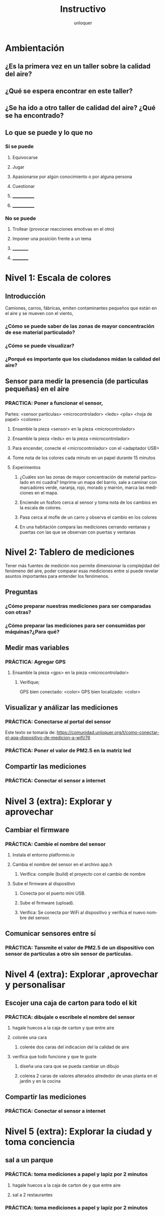 #+TITLE:      Instructivo
#+AUTHOR:     unloquer
#+EMAIL:      unloquer@gmail.com
#+INFOJS_OPT: toc:nil mouse:underline buttons:0 path:http://thomasf.github.io/solarized-css/org-info.min.js
#+HTML_HEAD: <link rel="stylesheet" type="text/css" href="http://thomasf.github.io/solarized-css/solarized-light.min.css" />
#+OPTIONS:    H:3 num:nil toc:t \n:nil ::t |:t ^:t -:t f:t *:t tex:t d:(HIDE) tags:not-in-toc
#+STARTUP:    align fold nodlcheck hidestars oddeven lognotestate
#+SEQ_TODO:   TODO(t) INPROGRESS(i) WAITING(w@) | DONE(d) CANCELED(c@)
#+LANGUAGE:   en
#+PRIORITIES: A C B
#+CATEGORY:   divulgacion


* Ambientación

** ¿Es la primera vez en un taller sobre la calidad del aire?
** ¿Qué se espera encontrar en este taller? 
** ¿Se ha ido a otro taller de calidad del aire? ¿Qué se ha encontrado?
** Lo que se puede y lo que no
*** Si se puede
**** Equivocarse
**** Jugar
**** Apasionarse por algún conocimiento o por alguna persona
**** Cuestionar
**** _____________
**** _____________
*** No se puede
**** Trollear (provocar reacciones emotivas en el otro)
**** Imponer una posición frente a un tema
**** __________
**** __________
* Nivel 1: Escala de colores

** Introducción 
    Camiones, carros, fábricas, emiten contaminantes pequeños que están en el aire y se mueven con el viento, 
*** ¿Cómo se puede saber de las zonas de mayor concentración de ese material particulado? 
*** ¿Cómo se puede visualizar?
*** ¿Porqué es importante que los ciudadanos midan la calidad del aire?
** Sensor para medir la presencia (de particulas pequeñas) en el aire 
*** PRACTICA: Poner a funcionar el sensor, 
    Partes: <sensor partículas> <microcontrolador> <leds> <pila> <hoja de papel> <colores>
**** Ensamble la pieza <sensor> en la pieza <microcontrolador>
**** Ensamble la pieza <leds> en la pieza <microcontrolador> 
**** Para encender, conecte el <microcontrolador> con el <adaptador USB>
**** Tome nota de los colores cada minuto en un papel durante 15 minutos
**** Experimentos
***** ¿Cuáles son las zonas de mayor concentración de material particulado en mi cuadra? Imprime un mapa del barrio, sale a caminar con marcadores verde, naranja, rojo, morado y marrón, marca las mediciones en el mapa. 
***** Enciende un fosforo cerca al sensor y toma nota de los cambios en la escala de colores.
***** Pasa cerca al mofle de un carro y observa el cambio en los colores
***** En una habitación compara las mediciones cerrando ventanas y puertas con las que se observan con puertas y ventanas 
* Nivel 2: Tablero de mediciones
  Tener más fuentes de medición nos permite dimensionar la complejidad del fenómeno del aire, poder comparar esas mediciones entre sí puede revelar asuntos importantes para entender los fenómenos.

** Preguntas
*** ¿Cómo preparar nuestras mediciones para ser comparadas con otras?
*** ¿Cómo preparar las mediciones para ser consumidas por máquinas?¿Para qué?
** Medir mas variables 
*** PRÁCTICA: Agregar GPS 
**** Ensamble la pieza <gps> en la pieza <microcontrolador> 
***** Verifique;
      GPS bien conectado: <color>
      GPS bien localizado: <color>
** Visualizar y análizar las mediciones
*** PRÁCTICA: Conectarse al portal del sensor
    Este texto se tomaría de: https://comunidad.unloquer.org/t/como-conectar-el-aqa-dispositivo-de-medicion-a-wifi/76
*** PRÁCTICA: Poner el valor de PM2.5 en la matriz led
** Compartir las mediciones
*** PRÁCTICA: Conectar el sensor a internet
* Nivel 3 (extra): Explorar y aprovechar
** Cambiar el firmware
*** PRÁCTICA: Cambie el nombre del sensor
**** Instala el entorno platformio.io
**** Cambia el nombre del sensor en el archivo app.h
***** Verifica: compile (build) el proyecto con el cambio de nombre 
**** Sube el firmware al dispositivo
***** Conecta por el puerto mini USB.
***** Sube el firmware (upload).
***** Verifica: Se conecta por WiFi al dispositivo y verifica el nuevo nombre del sensor.
** Comunicar sensores entre sí
*** PRÁCTICA: Tansmite el valor de PM2.5 de un dispositivo con sensor de partículas a otro sin sensor de partículas.
* Nivel 4 (extra): Explorar ,aprovechar y personalisar 
** Escojer una caja de carton para todo el kit 
*** PRÁCTICA: dibujale o escribele el nombre del sensor
**** hagale huecos a la caja de carton  y que entre aire
**** colorée una cara
***** colerée dos caras del indicacion del la calidad de aire 
**** verifica que todo funcione y que te guste
***** diseña una cara que se pueda cambiar un dibujo   
***** colerea 2 caras  de valores alterados alrededor de unas planta en el jardin y  en la  cocina  
** Compartir las mediciones
*** PRÁCTICA: Conectar el sensor a internet
* Nivel 5 (extra): Explorar la ciudad y toma conciencia 
** sal a  un parque   
*** PRÁCTICA: toma mediciones a papel y lapiz por 2 minutos
**** hagale huecos a la caja de carton de  y que entre aire
**** sal a 2 restaurantes 
*** PRÁCTICA: toma mediciones a papel y lapiz por 2 minutos 
**** sal a un centro comercial
*** PRÁCTICA: toma mediciones a papel y lapiz por 2 minutos   
**** sal casa de 4 amigos y en cada una 
*** PRÁCTICA: toma mediciones a papel y lapiz por 2 minutos 
** Compartir las mediciones y hacer un promedio
*** PRÁCTICA: Conectar el sensor a internet
* Nivel 6 (extra): Explorar y aprovechar el sofware
** Cambiar el firmware
*** PRÁCTICA: Cambie el nombre del sensor
**** Instala el entorno platformio.io si no lo instalo  
**** Cambia el nombre del sensor en el archivo app.h
***** Verifica: compile (build) el proyecto con el cambio de nombre
** Cambiar el firmware comentado y descomentando  #esto es un comentario 
*** PRÁCTICA: comentando o descomentado la linea  #define MOBILE y buscarlo en el codigo
**** Sube el firmware al dispositivo
***** Conecta por el puerto mini USB.
***** Sube el firmware (upload).
***** Sube el firmware pero comentandolo #define MOBILE
***** Verifica: Se conecta por WiFi al dispositivo y verifica el nuevo nombre del sensor.
** Comunicar sensores entre sí
*** PRÁCTICA: Tansmite el valor de PM2.5 de un dispositivo con sensor de partículas a otro sin sensor de partículas.
